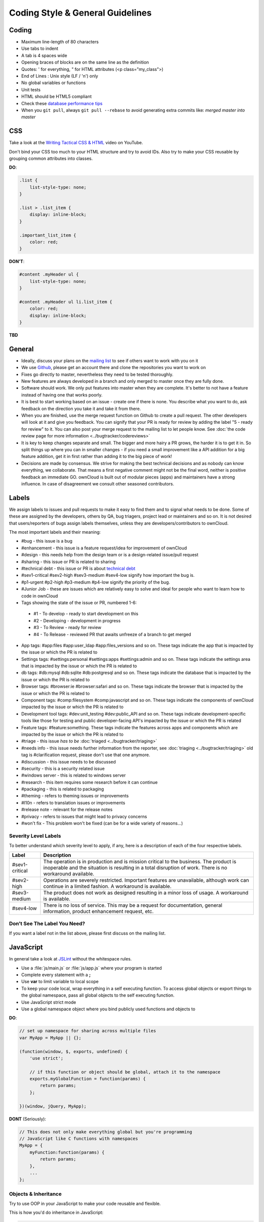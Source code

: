 .. _coding_style_guidelines_label:

Coding Style & General Guidelines
=================================

.. sectionauthor:: Bernhard Posselt <dev@bernhard-posselt.com>

Coding
------
* Maximum line-length of 80 characters
* Use tabs to indent
* A tab is 4 spaces wide
* Opening braces of blocks are on the same line as the definition
* Quotes: ' for everything, " for HTML attributes (<p class="my_class">)
* End of Lines : Unix style (LF / '\n') only
* No global variables or functions
* Unit tests
* HTML should be HTML5 compliant
* Check these `database performance tips <https://mailman.owncloud.org/pipermail/devel/2014-June/000262.html>`_
* When you ``git pull``, always ``git pull --rebase`` to avoid generating extra commits like: *merged master into master*

CSS
---
Take a look at the `Writing Tactical CSS & HTML <http://www.youtube.com/watch?v=hou2wJCh3XE&feature=plcp>`_ video on YouTube.

Don't bind your CSS too much to your HTML structure and try to avoid IDs. Also try to make your CSS reusable by grouping common attributes into classes.

**DO**:

.. code-block:: css

  .list {
      list-style-type: none;
  }

  .list > .list_item {
      display: inline-block;
  }

  .important_list_item {
      color: red;
  }

**DON'T**:

.. code-block:: css

  #content .myHeader ul {
      list-style-type: none;
  }

  #content .myHeader ul li.list_item {
      color: red;
      display: inline-block;
  }

**TBD**

General
-------

* Ideally, discuss your plans on the `mailing list <https://mailman.owncloud.org/mailman/listinfo/devel>`_ to see if others want to work with you on it
* We use `Github <https://github.com/owncloud>`_, please get an account there and clone the repositories you want to work on
* Fixes go directly to master, nevertheless they need to be tested thoroughly.
* New features are always developed in a branch and only merged to master once they are fully done.
* Software should work. We only put features into master when they are complete. It's better to not have a feature instead of having one that works poorly.
* It is best to start working based on an issue - create one if there is none. You describe what you want to do, ask feedback on the direction you take it and take it from there.
* When you are finished, use the merge request function on Github to create a pull request. The other developers will look at it and give you feedback. You can signify that your PR is ready for review by adding the label "5 - ready for review" to it. You can also post your merge request to the mailing list to let people know. See :doc:`the code review page for more information <../bugtracker/codereviews>`
* It is key to keep changes separate and small. The bigger and more hairy a PR grows, the harder it is to get it in. So split things up where you can in smaller changes - if you need a small improvement like a API addition for a big feature addition, get it in first rather than adding it to the big piece of work!
* Decisions are made by consensus. We strive for making the best technical decisions and as nobody can know everything, we collaborate. That means a first negative comment might not be the final word, neither is positive feedback an immediate GO. ownCloud is built out of modular pieces (apps) and maintainers have a strong influence. In case of disagreement we consult other seasoned contributors.


Labels
------
We assign labels to issues and pull requests to make it easy to find them and to signal what needs to be done. Some of these are assigned by the developers, others by QA, bug triagers, project lead or maintainers and so on. It is not desired that users/reporters of bugs assign labels themselves, unless they are developers/contributors to ownCloud.

The most important labels and their meaning:

* #bug - this issue is a bug
* #enhancement - this issue is a feature request/idea for improvement of ownCloud
* #design - this needs help from the design team or is a design-related issue/pull request
* #sharing - this issue or PR is related to sharing
* #technical debt - this issue or PR is about `technical debt <http://en.wikipedia.org/wiki/Technical_debt>`_
* #sev1-critical #sev2-high #sev3-medium #sev4-low signify how important the bug is.
* #p1-urgent #p2-high #p3-medium #p4-low signify the priority of the bug.
* #Junior Job - these are issues which are relatively easy to solve and ideal for people who want to learn how to code in ownCloud
* Tags showing the state of the issue or PR, numbered 1-6:

 * #1 - To develop - ready to start development on this
 * #2 - Developing - development in progress
 * #3 - To Review - ready for review
 * #4 - To Release - reviewed PR that awaits unfreeze of a branch to get merged

* App tags: #app:files #app:user_ldap #app:files_versions and so on. These tags indicate the app that is impacted by the issue or which the PR is related to
* Settings tags: #settings:personal #settings:apps #settings:admin and so on. These tags indicate the settings area that is impacted by the issue or which the PR is related to
* db tags: #db:mysql #db:sqlite #db:postgresql and so on. These tags indicate the database that is impacted by the issue or which the PR is related to
* Browser tags: #browser:ie #browser:safari and so on. These tags indicate the browser that is impacted by the issue or which the PR is related to
* Component tags: #comp:filesystem #comp:javascript and so on. These tags indicate the components of ownCloud impacted by the issue or which the PR is related to
* Development tool tags: #dev:unit_testing #dev:public_API and so on. These tags indicate development-specific tools like those for testing and public developer-facing API's impacted by the issue or which the PR is related
* Feature tags: #feature:something. These tags indicate the features across apps and components which are impacted by the issue or which the PR is related to
* #triage - this issue *has to be* :doc:`triaged <../bugtracker/triaging>`
* #needs info - this issue needs further information from the reporter, see :doc:`triaging <../bugtracker/triaging>` old tag is #clarification request, please don't use that one anymore.
* #discussion - this issue needs to be discussed
* #security - this is a security related issue
* #windows server - this is related to windows server
* #research - this item requires some research before it can continue
* #packaging - this is related to packaging
* #theming - refers to theming issues or improvements
* #l10n - refers to translation issues or improvements
* #release note - relevant for the release notes
* #privacy - refers to issues that might lead to privacy concerns
* #won't fix - This problem won't be fixed (can be for a wide variety of reasons...)

Severity Level Labels
^^^^^^^^^^^^^^^^^^^^^

To better understand which severity level to apply, if any, here is
a description of each of the four respective labels.

============== ================================================================
Label          Description
============== ================================================================
#sev1-critical The operation is in production and is mission critical to the 
               business. The product is inoperable and the situation is 
               resulting in a total disruption of work. There is no workaround 
               available.
#sev2-high     Operations are severely restricted. Important features are 
               unavailable, although work can continue in a limited fashion.
               A workaround is available.
#sev3-medium   The product does not work as designed resulting in a minor loss 
               of usage. A workaround is available.
#sev4-low      There is no loss of service. This may be a request for 
               documentation, general information, product enhancement request, 
               etc.
============== ================================================================

Don’t See The Label You Need?
^^^^^^^^^^^^^^^^^^^^^^^^^^^^^

If you want a label not in the list above, please first discuss on the mailing
list.



JavaScript
----------
In general take a look at `JSLint <http://www.jslint.com/lint.html>`_ without the whitespace rules.

* Use a :file:`js/main.js` or :file:`js/app.js` where your program is started
* Complete every statement with a **;**
* Use **var** to limit variable to local scope
* To keep your code local, wrap everything in a self executing function. To access global objects or export things to the global namespace, pass all global objects to the self executing function.
* Use JavaScript strict mode
* Use a global namespace object where you bind publicly used functions and objects to

**DO**:

.. code-block:: javascript

  // set up namespace for sharing across multiple files
  var MyApp = MyApp || {};

  (function(window, $, exports, undefined) {
      'use strict';

      // if this function or object should be global, attach it to the namespace
      exports.myGlobalFunction = function(params) {
          return params;
      };

  })(window, jQuery, MyApp);


**DONT** (Seriously):

.. code-block:: javascript

  // This does not only make everything global but you're programming
  // JavaScript like C functions with namespaces
  MyApp = {
      myFunction:function(params) {
          return params;
      },
      ...
  };

Objects & Inheritance
^^^^^^^^^^^^^^^^^^^^^
Try to use OOP in your JavaScript to make your code reusable and flexible.

This is how you'd do inheritance in JavaScript:

.. code-block:: javascript

  // create parent object and bind methods to it
  var ParentObject = function(name) {
      this.name = name;
  };

  ParentObject.prototype.sayHello = function() {
      console.log(this.name);
  }


  // create childobject, call parents constructor and inherit methods
  var ChildObject = function(name, age) {
      ParentObject.call(this, name);
      this.age = age;
  };

  ChildObject.prototype = Object.create(ParentObject.prototype);

  // overwrite parent method
  ChildObject.prototype.sayHello = function() {
      // call parent method if you want to
      ParentObject.prototype.sayHello.call(this);
      console.log('childobject');
  };

  var child = new ChildObject('toni', 23);

  // prints:
  // toni
  // childobject
  child.sayHello();

Objects, Functions & Variables
^^^^^^^^^^^^^^^^^^^^^^^^^^^^^^
Use Pascal case for Objects, Camel case for functions and variables.

.. code-block:: javascript

  var MyObject = function() {
      this.attr = "hi";
  };

  var myFunction = function() {
      return true;
  };

  var myVariable = 'blue';

  var objectLiteral = {
      value1: 'somevalue'
  };


Operators
^^^^^^^^^
Use **===** and **!==** instead of **==** and **!=**.

Here's why:

.. code-block:: javascript

  '' == '0'           // false
  0 == ''             // true
  0 == '0'            // true

  false == 'false'    // false
  false == '0'        // true

  false == undefined  // false
  false == null       // false
  null == undefined   // true

  ' \t\r\n ' == 0     // true

Control Structures
^^^^^^^^^^^^^^^^^^
* Always use { } for one line ifs
* Split long ifs into multiple lines
* Always use break in switch statements and prevent a default block with warnings if it shouldn't be accessed

**DO**:

.. code-block:: javascript

  // single line if
  if (myVar === 'hi') {
      myVar = 'ho';
  } else {
      myVar = 'bye';
  }

  // long ifs
  if (   something === 'something'
      || condition2
      && condition3
  ) {
    // your code
  }

  // for loop
  for (var i = 0; i < 4; i++) {
      // your code
  }

  // switch
  switch (value) {

      case 'hi':
          // yourcode
          break;

      default:
          console.warn('Entered undefined default block in switch');
          break;
  }

PHP
---
The ownCloud coding style guide is based on `PEAR Coding Standards <http://pear.php.net/manual/en/standards.php>`_.

Always use::

  <?php

at the start of your php code. The final closing::

  ?>

should not be used at the end of the file due to the `possible issue of sending white spaces <http://stackoverflow.com/questions/4410704/php-closing-tag>`_.

Comments
^^^^^^^^
All API methods need to be marked with `PHPDoc <http://en.wikipedia.org/wiki/PHPDoc>`_ markup. An example would be:

.. code-block:: php

  <?php

  /**
   * Description what method does
   * @param Controller $controller the controller that will be transformed
   * @param API $api an instance of the API class
   * @throws APIException if the api is broken
   * @since 4.5
   * @return string a name of a user
   */
  public function myMethod(Controller $controller, API $api) {
    // ...
  }

Objects, Functions, Arrays & Variables
^^^^^^^^^^^^^^^^^^^^^^^^^^^^^^^^^^^^^^
Use Pascal case for Objects, Camel case for functions and variables. If you set
a default function/method parameter, do not use spaces. Do not prepend private
class members with underscores.

.. code-block:: javascript

  class MyClass {

  }

  function myFunction($default=null) {

  }

  $myVariable = 'blue';

  $someArray = array(
      'foo'  => 'bar',
      'spam' => 'ham',
  );

  ?>


Operators
^^^^^^^^^
Use **===** and **!==** instead of **==** and **!=**.

Here's why:

.. code-block:: php

  <?php

  var_dump(0 == "a"); // 0 == 0 -> true
  var_dump("1" == "01"); // 1 == 1 -> true
  var_dump("10" == "1e1"); // 10 == 10 -> true
  var_dump(100 == "1e2"); // 100 == 100 -> true

  ?>

Control Structures
^^^^^^^^^^^^^^^^^^
* Always use { } for one line ifs
* Split long ifs into multiple lines
* Always use break in switch statements and prevent a default block with warnings if it shouldn't be accessed

.. code-block:: php

  <?php

  // single line if
  if ($myVar === 'hi') {
      $myVar = 'ho';
  } else {
      $myVar = 'bye';
  }

  // long ifs
  if (   $something === 'something'
      || $condition2
      && $condition3
  ) {
    // your code
  }

  // for loop
  for ($i = 0; $i < 4; $i++) {
      // your code
  }

  switch ($condition) {
      case 1:
          // action1
          break;

      case 2:
          // action2;
          break;

      default:
          // defaultaction;
          break;
  }

  ?>

Unit tests
^^^^^^^^^^
Unit tests must always extend the ``\Test\TestCase`` class, which takes care
of cleaning up the installation after the test.

If a test is run with multiple different values, a data provider must be used.
The name of the data provider method must not start with ``test`` and must end
with ``Data``.

.. code-block:: php

    <?php
    namespace Test;
    class Dummy extends \Test\TestCase {
        public function dummyData() {
            return array(
                array(1, true),
                array(2, false),
            );
        }

        /**
         * @dataProvider dummyData
         */
        public function testDummy($input, $expected) {
            $this->assertEquals($expected, \Dummy::method($input));
        }
    }



User interface
--------------
* Software should get out of the way. Do things automatically instead of offering configuration options.
* Software should be easy to use. Show only the most important elements. Secondary elements only on hover or via Advanced function.
* User data is sacred. Provide undo instead of asking for confirmation - `which might be dismissed <http://www.alistapart.com/articles/neveruseawarning/>`_
* The state of the application should be clear. If something loads, provide feedback.
* Do not adapt broken concepts (for example design of desktop apps) just for the sake of consistency. We aim to provide a better interface, so let's find out how to do that!
* Regularly reset your installation to see how the first-run experience is like. And improve it.
* Ideally do `usability testing <http://jancborchardt.net/usability-in-free-software>`_ to know how people use the software.
* For further UX principles, read `Alex Faaborg from Mozilla <http://uxmag.com/articles/quantifying-usability>`_.


